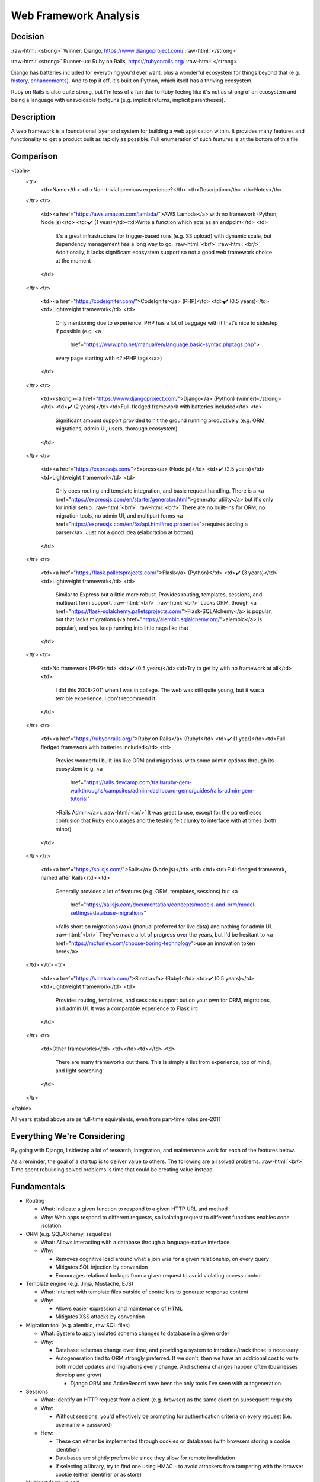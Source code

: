 Web Framework Analysis
======================

.. Raw HTML support due to rST not supporting inline formatting + links, https://docutils.sourceforge.io/FAQ.html#is-nested-inline-markup-possible
   There's also | syntax, but that is tricky for editing with tables, so using :raw-html:, https://stackoverflow.com/a/51199504/1960509

.. role:: raw-html(raw)

    :format: html

Decision
--------
:raw-html:`<strong>` Winner: Django, https://www.djangoproject.com/ :raw-html:`</strong>`

:raw-html:`<strong>` Runner-up: Ruby on Rails, https://rubyonrails.org/ :raw-html:`</strong>`

Django has batteries included for everything you'd ever want, plus a wonderful ecosystem for things beyond that (e.g. `history <https://django-simple-history.readthedocs.io/>`_, `enhancements <https://django-extensions.readthedocs.io/>`_). And to top it off, it's built on Python, which itself has a thriving ecosystem.

Ruby on Rails is also quite strong, but I'm less of a fan due to Ruby feeling like it's not as strong of an ecosystem and being a language with unavoidable footguns (e.g. implicit returns, implicit parentheses).

Description
-----------
A web framework is a foundational layer and system for building a web application within. It provides many features and functionality to get a product built as rapidly as possible. Full enumeration of such features is at the bottom of this file.

Comparison
----------
<table>
    <tr>
        <th>Name</th> <th>Non-trivial previous experience?</th> <th>Description</th>
        <th>Notes</th>
    </tr>
    <tr>
        <td><a href="https://aws.amazon.com/lambda/">AWS Lambda</a> with no framework (Python, Node.js)</td>
        <td>✔️ (1 year)</td><td>Write a function which acts as an endpoint</td>
        <td>
            It's a great infrastructure for trigger-based runs (e.g. S3 upload) with dynamic scale,
            but dependency management has a long way to go.
            :raw-html:`<br/>`
            :raw-html:`<br/>`
            Additionally, it lacks significant ecosystem support so not a good web framework choice at the moment
        </td>
    </tr>
    <tr>
        <td><a href="https://codeigniter.com/">CodeIgniter</a> (PHP)</td>
        <td>✔️ (0.5 years)</td><td>Lightweight framework</td>
        <td>
            Only mentioning due to experience.
            PHP has a lot of baggage with it that's nice to sidestep if possible
            (e.g. <a
                href="https://www.php.net/manual/en/language.basic-syntax.phptags.php">
            every page starting with ``<?``>PHP tags</a>)
        </td>
    </tr>
    <tr>
        <td><strong><a href="https://www.djangoproject.com/">Django</a> (Python) (winner)</strong></td>
        <td>✔️ (2 years)</td><td>Full-fledged framework with batteries included</td>
        <td>
            Significant amount support provided to hit the ground running productively
            (e.g. ORM, migrations, admin UI, users, thorough ecosystem)
        </td>
    </tr>
    <tr>
        <td><a href="https://expressjs.com/">Express</a> (Node.js)</td>
        <td>✔️ (2.5 years)</td><td>Lightweight framework</td>
        <td>
            Only does routing and template integration, and basic request handling.
            There is a <a href="https://expressjs.com/en/starter/generator.html">generator utility</a>
            but it's only for initial setup.
            :raw-html:`<br/>`
            :raw-html:`<br/>`
            There are no built-ins for ORM, no migration tools, no admin UI, and multipart forms
            <a href="https://expressjs.com/en/5x/api.html#req.properties">requires adding a parser</a>.
            Just not a good idea (elaboration at bottom)
        </td>
    </tr>
    <tr>
        <td><a href="https://flask.palletsprojects.com/">Flask</a> (Python)</td>
        <td>✔️ (3 years)</td><td>Lightweight framework</td>
        <td>
            Similar to Express but a little more robust. Provides routing, templates, sessions, and multipart form support.
            :raw-html:`<br/>`
            :raw-html:`<br/>`
            Lacks ORM, though <a href="https://flask-sqlalchemy.palletsprojects.com/">Flask-SQLAlchemy</a> is popular,
            but that lacks migrations (<a href="https://alembic.sqlalchemy.org/">alembic</a> is popular),
            and you keep running into little nags like that
        </td>
    </tr>
    <tr>
        <td>No framework (PHP)</td>
        <td>✔️ (0.5 years)</td><td>Try to get by with no framework at all</td>
        <td>
            I did this 2008-2011 when I was in college.
            The web was still quite young, but it was a terrible experience.
            I don't recommend it
        </td>
    </tr>
    <tr>
        <td><a href="https://rubyonrails.org/">Ruby on Rails</a> (Ruby)</td>
        <td>✔️ (1 year)</td><td>Full-fledged framework with batteries included</td>
        <td>
            Provies wonderful built-ins like ORM and migrations,
            with some admin options through its ecosystem
            (e.g. <a
                href="https://rails.devcamp.com/trails/ruby-gem-walkthroughs/campsites/admin-dashboard-gems/guides/rails-admin-gem-tutorial"
            >Rails Admin</a>).
            :raw-html:`<br/>`
            It was great to use, except for the parentheses confusion that Ruby encourages
            and the testing felt clunky to interface with at times (both minor)
        </td>
    </tr>
    <tr>
        <td><a href="https://sailsjs.com/">Sails</a> (Node.js)</td>
        <td></td><td>Full-fledged framework, named after Rails</td>
        <td>
            Generally provides a lot of features (e.g. ORM, templates, sessions)
            but <a
                href="https://sailsjs.com/documentation/concepts/models-and-orm/model-settings#database-migrations"
            >falls short on migrations</a>)
            (manual preferred for live data) and nothing for admin UI.
            :raw-html:`<br/>`
            They've made a lot of progress over the years,
            but I'd be hesitant to <a href="https://mcfunley.com/choose-boring-technology">use an innovation token here</a>
    </td>
    </tr>
    <tr>
        <td><a href="https://sinatrarb.com/">Sinatra</a> (Ruby)</td>
        <td>✔️ (0.5 years)</td><td>Lightweight framework</td>
        <td>
            Provides routing, templates, and sessions support
            but on your own for ORM, migrations, and admin UI.
            It was a comparable experience to Flask iirc
        </td>
    </tr>
    <tr>
        <td>Other frameworks</td>
        <td></td><td></td>
        <td>
            There are many frameworks out there.
            This is simply a list from experience, top of mind, and light searching
        </td>
    </tr>
</table>

All years stated above are as full-time equivalents, even from part-time roles pre-2011

.. I'm handwaving Flask to include Pyramid as well, but the switch between Flask <> Pyramid at a company was fuzzy

Everything We're Considering
----------------------------
By going with Django, I sidestep a lot of research, integration, and maintenance work for each of the features below.

As a reminder, the goal of a startup is to deliver value to others. The following are all solved problems.
:raw-html:`<br/>`
Time spent rebuilding solved problems is time that could be creating value instead.

Fundamentals
------------
- Routing

  - What: Indicate a given function to respond to a given HTTP URL and method

  - Why: Web apps respond to different requests, so isolating request to different functions enables code isolation


- ORM (e.g. SQLAlchemy, sequelize)

  - What: Allows interacting with a database through a language-native interface

  - Why:

    - Removes cognitive load around what a join was for a given relationship, on every query

    - Mitigates SQL injection by convention

    - Encourages relational lookups from a given request to avoid violating access control


- Template engine (e.g. Jinja, Mustache, EJS)

  - What: Interact with template files outside of controllers to generate response content

  - Why:

    - Allows easier expression and maintenance of HTML

    - Mitigates XSS attacks by convention


- Migration tool (e.g. alembic, raw SQL files)

  - What: System to apply isolated schema changes to database in a given order

  - Why:

    - Database schemas change over time, and providing a system to introduce/track those is necessary

    - Autogeneration tied to ORM strongly preferred. If we don't, then we have an additional cost to write both model updates and migrations every change. And schema changes happen often (businesses develop and grow)

      - Django ORM and ActiveRecord have been the only tools I've seen with autogeneration


- Sessions

  - What: Identify an HTTP request from a client (e.g. browser) as the same client on subsequent requests

  - Why:

    - Without sessions, you'd effectively be prompting for authentication criteria on every request (i.e. username + password)

  - How:

    - These can either be implemented through cookies or databases (with browsers storing a cookie identifier)

    - Databases are slightly preferrable since they allow for remote invalidation

    - If selecting a library, try to find one using HMAC - to avoid attackers from tampering with the browser cookie (either identifier or as store)


- Multipart form upload

  - What: :raw-html:`<code><a href="https://everything.curl.dev/http/multipart">multipart/form-data</a></code>` is the only HTTP ``Content-Type`` which supports uploading files along other form data. Supporting it is an eventuality of any web app

  - Why: Web apps will eventually need file upload for some reason (e.g. profile photo, attachments). I prefer to have this from the start, rather than needing to integrate and test said integration


- Users and authentication (AuthN) (e.g. Passport.js, Flask-Login)

  - What: Endpoints for users to sign up, login, perform "reset password", and change password

  - Why: A web app typically operate around interacting with person. User models will faciliate tracking this data, and authentication will associate a session with the user

  - How:

    - For built-in support, this requires an ORM and sessions in the framework. I've only seen this built-in on Django

      - Though even Django is annoying without using ``django-allauth``

    - If you need to set this up, always use an off the shelf library. It's near impossible to get right the first time without introducing security issues


- Admin UI (e.g. Django Admin, Rails Admin)

  - What: Internal tool to allow non-programmers (and programmers) to inspect and take actions (more than direct edits) on models

  - Why:

    - Engineers should never be the bottleneck for inspecting data or taking actions. It's inefficient time and cost-wise for a business

    - Instead, self-serve approaches are better because they remove the need for communication entirely

    - Additional reading: https://twolfson.com/2022-07-30-startup-time-investing-operational-processes

  - How: For systems without built-in admin tools, there are a few options:

    - Either build your own (ideally leveraging the underlying users + sessions infrastructure, but granting admin permissions)

    - or use products like `Retool <https://retool.com/>`_

      - The downside to products is you're either directly exposing your DB (and thus replicate business logic, leading to code drift/errors) OR you're building an API for the products to interface with (additional work + testing)

    - or expose underlying DB through a modifiable interface (e.g. Airtable, Google Sheets) (same issue as direct exposure for Retool)


- Testing infrastructure

  - What: Providing built-in utilities for running performant tests out of the gate (e.g. `Django provides fixtures support <https://docs.djangoproject.com/en/4.2/topics/testing/tools/#django.test.TransactionTestCase.fixtures>`_)

  - Why:

    - Testing can be tedious to set up right at first, and then it can run into performance issues (e.g. setting up fixtures for every test function)

    - Instead, it's easier to get this from the start from the framework

  - How:

    - For some frameworks, this is so bad in that you might run a server and generate requests against it (rather than talking to the controller directly)

    - I've found this is viable yet costs a lot of time, which could have been avoided

    - Try to interface directly with controllers and get good performance by leveraging database rollbacks across groups of tests


Great to Have
-------------
- Authorization (AuthZ)

  - What: Permission to take certain actions at a given endpoint or on a given model

  - Why: Basic access control should be handled by ORM relational lookups, but sometimes multiple users in an account might have different permission levels (e.g. view only). This helps manage that


Nice to Have
------------
- Scripting support

  - What: Infrastructure to run scripts, rather than writing or including your own

  - Why:

    - Django has some basic utilities for commands, like running them in tests

    - Though honestly, extending them has proven a lot more valuable (e.g. distinguishing ``--live-run`` from ``--dry-run``, building ``--persist-temp``)

- Interactive shell with server awareness

  - What: REPL for running one-off queries and updates where scripting would be excessive

  - Why:

    - In rare occasions, manual updates are needed for data (e.g. backfill script went awry, special flag needs setting), it's good

    - You get this for free with a typical REPL, but server awareness (e.g. :raw-html:`<a href="https://django-extensions.readthedocs.io/en/latest/shell_plus.html"><code>shell_plus</code> from <code>django-extensions</code></a>`)

- Ability to output SQL for catching ``n+1`` errors in any scenario

  - What: Outputting SQL in various scenarios (e.g. running server, running commands) can help catch and resolve performance errors like ``n+1`` queries

  - Why: ``n+1`` queries can make a 1 second query for 30,000 rows instead take 30,000 seconds

  - How:

    - ``runserver_plus`` and ``shell_plus`` from ``django-extensions`` both provide a ``--print-sql`` flag

    - For commands, we had to build our own support for this, but it's a direct reuse of the work from ``django-extensions``


Apathetic Mentions
------------------
- Generator utilities

  - What: Built-in commands to help generate new models and controllers

  - Why:

    - It's intended for time saving

    - but usually there's time spent reading + modifying, and I believe that's equivalent to copy/pasting from existing code (hence apathy)

    - Ruby on Rails provides these utilities, https://guides.rubyonrails.org/command_line.html#bin-rails-generate
